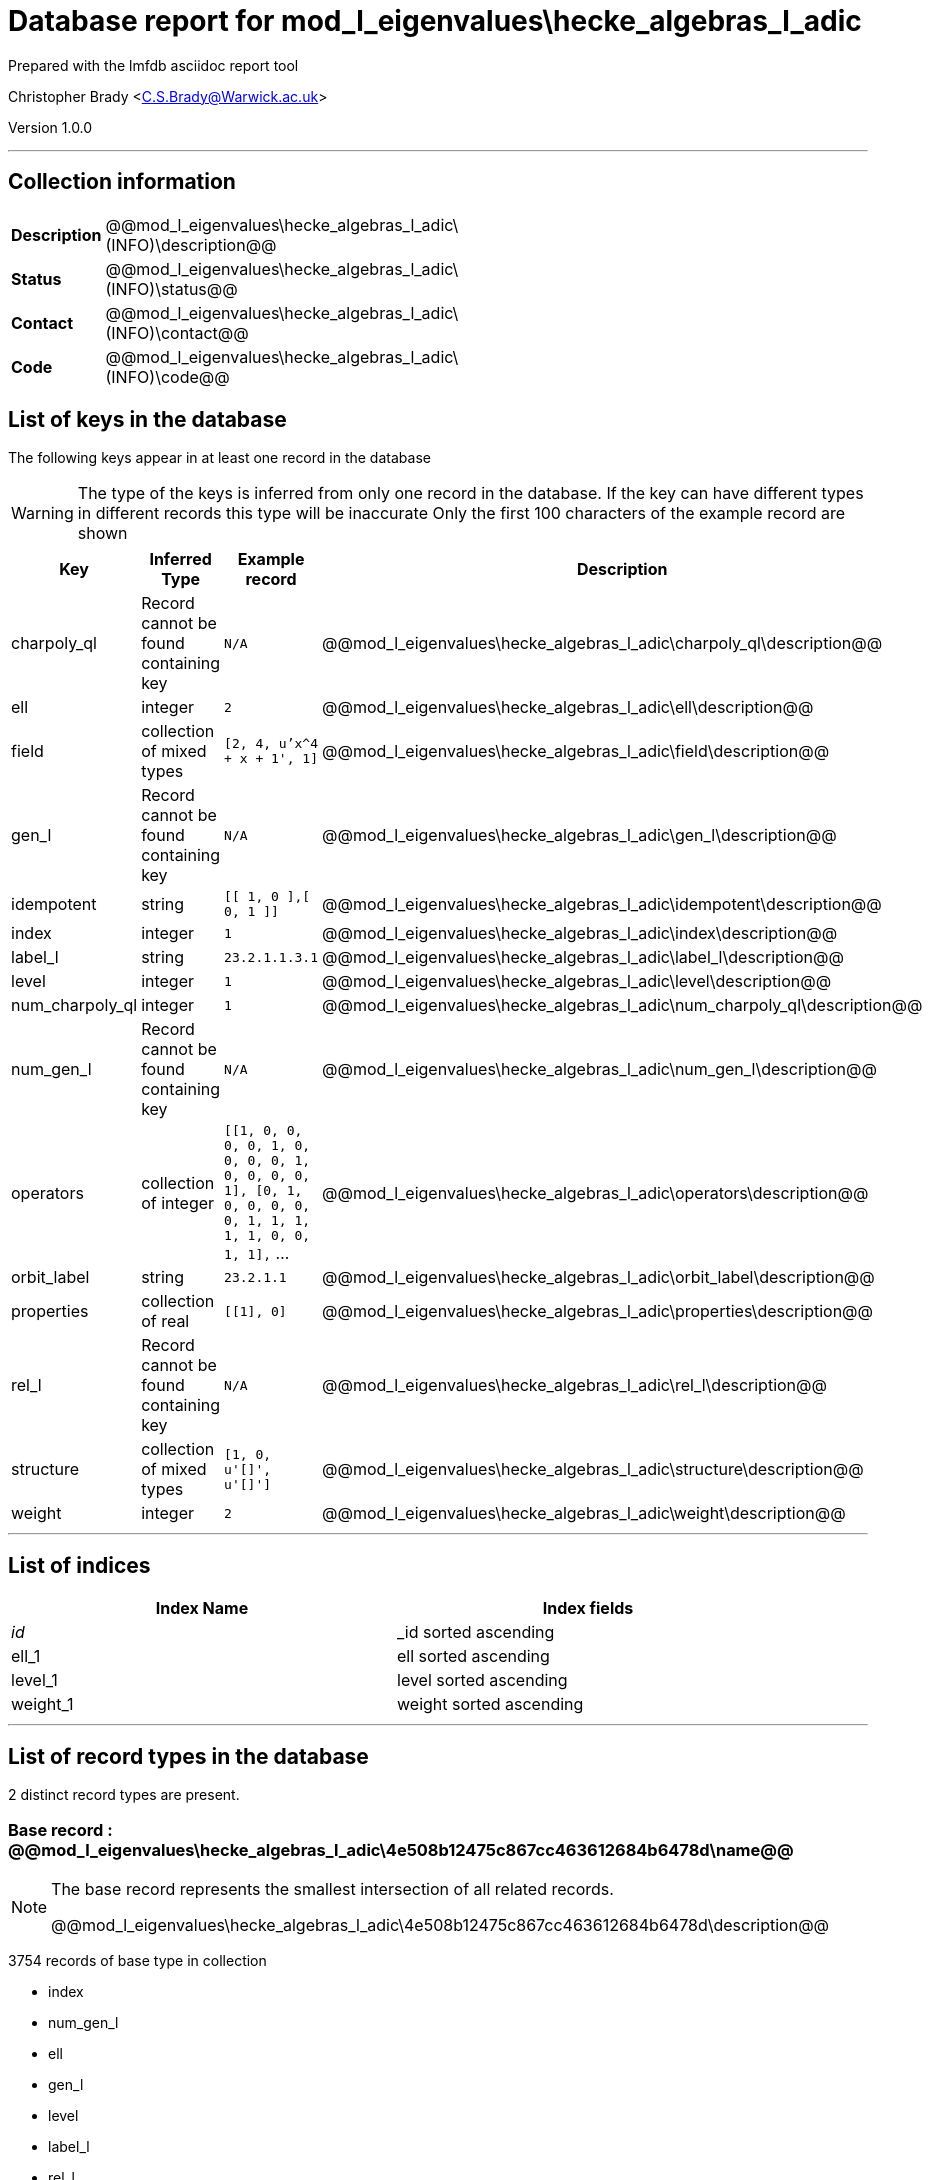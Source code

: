 = Database report for mod_l_eigenvalues\hecke_algebras_l_adic =

Prepared with the lmfdb asciidoc report tool

Christopher Brady <C.S.Brady@Warwick.ac.uk>

Version 1.0.0

'''

== Collection information ==

[width="50%", ]
|==============================
a|*Description* a| @@mod_l_eigenvalues\hecke_algebras_l_adic\(INFO)\description@@
a|*Status* a| @@mod_l_eigenvalues\hecke_algebras_l_adic\(INFO)\status@@
a|*Contact* a| @@mod_l_eigenvalues\hecke_algebras_l_adic\(INFO)\contact@@
a|*Code* a| @@mod_l_eigenvalues\hecke_algebras_l_adic\(INFO)\code@@
|==============================

== List of keys in the database ==

The following keys appear in at least one record in the database

[WARNING]
====
The type of the keys is inferred from only one record in the database. If the key can have different types in different records this type will be inaccurate
Only the first 100 characters of the example record are shown
====

[width="90%", options="header", ]
|==============================
a|Key a| Inferred Type a| Example record a| Description
a|charpoly_ql a| Record cannot be found containing key a| `N/A`
 a| @@mod_l_eigenvalues\hecke_algebras_l_adic\charpoly_ql\description@@
a|ell a| integer a| `2`
 a| @@mod_l_eigenvalues\hecke_algebras_l_adic\ell\description@@
a|field a| collection of mixed types a| `[2, 4, u'x^4 + x + 1', 1]`
 a| @@mod_l_eigenvalues\hecke_algebras_l_adic\field\description@@
a|gen_l a| Record cannot be found containing key a| `N/A`
 a| @@mod_l_eigenvalues\hecke_algebras_l_adic\gen_l\description@@
a|idempotent a| string a| `[[ 1, 0 ],[ 0, 1 ]]`
 a| @@mod_l_eigenvalues\hecke_algebras_l_adic\idempotent\description@@
a|index a| integer a| `1`
 a| @@mod_l_eigenvalues\hecke_algebras_l_adic\index\description@@
a|label_l a| string a| `23.2.1.1.3.1`
 a| @@mod_l_eigenvalues\hecke_algebras_l_adic\label_l\description@@
a|level a| integer a| `1`
 a| @@mod_l_eigenvalues\hecke_algebras_l_adic\level\description@@
a|num_charpoly_ql a| integer a| `1`
 a| @@mod_l_eigenvalues\hecke_algebras_l_adic\num_charpoly_ql\description@@
a|num_gen_l a| Record cannot be found containing key a| `N/A`
 a| @@mod_l_eigenvalues\hecke_algebras_l_adic\num_gen_l\description@@
a|operators a| collection of integer a| `[[1, 0, 0, 0, 0, 1, 0, 0, 0, 0, 1, 0, 0, 0, 0, 1], [0, 1, 0, 0, 0, 0, 0, 1, 1, 1, 1, 1, 0, 0, 1, 1],` ...
 a| @@mod_l_eigenvalues\hecke_algebras_l_adic\operators\description@@
a|orbit_label a| string a| `23.2.1.1`
 a| @@mod_l_eigenvalues\hecke_algebras_l_adic\orbit_label\description@@
a|properties a| collection of real a| `[[1], 0]`
 a| @@mod_l_eigenvalues\hecke_algebras_l_adic\properties\description@@
a|rel_l a| Record cannot be found containing key a| `N/A`
 a| @@mod_l_eigenvalues\hecke_algebras_l_adic\rel_l\description@@
a|structure a| collection of mixed types a| `[1, 0, u'[]', u'[]']`
 a| @@mod_l_eigenvalues\hecke_algebras_l_adic\structure\description@@
a|weight a| integer a| `2`
 a| @@mod_l_eigenvalues\hecke_algebras_l_adic\weight\description@@
|==============================

'''

== List of indices ==

[width="90%", options="header", ]
|==============================
a|Index Name a| Index fields
a|_id_ a| _id sorted ascending
a|ell_1 a| ell sorted ascending
a|level_1 a| level sorted ascending
a|weight_1 a| weight sorted ascending
|==============================

'''

== List of record types in the database ==

2 distinct record types are present.

****
[discrete]
=== Base record : @@mod_l_eigenvalues\hecke_algebras_l_adic\4e508b12475c867cc463612684b6478d\name@@ ===

[NOTE]
====
The base record represents the smallest intersection of all related records.

@@mod_l_eigenvalues\hecke_algebras_l_adic\4e508b12475c867cc463612684b6478d\description@@
====

3754 records of base type in collection

* index 
* num_gen_l 
* ell 
* gen_l 
* level 
* label_l 
* rel_l 
* idempotent 
* weight 
* orbit_label 
* num_charpoly_ql 
* charpoly_ql 



****

'''

=== Derived records ===

[NOTE]
====
Derived records are the record types that actually exist in the database.They are represented as differences from the base record
====

****
[discrete]
=== @@mod_l_eigenvalues\hecke_algebras_l_adic\9130b5310c421488c3eba35173547602\name@@ ===

[NOTE]
====
@@mod_l_eigenvalues\hecke_algebras_l_adic\9130b5310c421488c3eba35173547602\description@@


====

17 records extended from base type

* field 
* operators 
* properties 
* structure 



****

'''

== Notes ==

@@mod_l_eigenvalues\hecke_algebras_l_adic\(NOTES)\description@@

